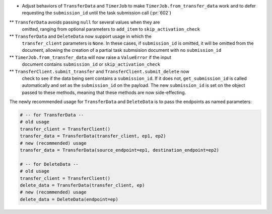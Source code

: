 * Adjust behaviors of ``TransferData`` and ``TimerJob`` to make
  ``TimerJob.from_transfer_data`` work and to defer requesting the
  ``submission_id`` until the task submission call (:pr:`602`)
** ``TransferData`` avoids passing ``null`` for several values when they are
   omitted, ranging from optional parameters to ``add_item`` to
   ``skip_activation_check``
** ``TransferData`` and ``DeleteData`` now support usage in which the
    ``transfer_client`` parameters is ``None``. In these cases, if
    ``submission_id`` is omitted, it will be omitted from the document,
    allowing the creation of a partial task submsision document with no
    ``submission_id``
** ``TimerJob.from_transfer_data`` will now raise a ``ValueError`` if the input
   document contains ``submission_id`` or ``skip_activation_check``
** ``TransferClient.submit_transfer`` and ``TransferClient.submit_delete`` now
   check to see if the data being sent contains a ``submission_id``. If it does
   not, ``get_submission_id`` is called automatically and set as the
   ``submission_id`` on the payload. The new ``submission_id`` is set on the
   object passed to these methods, meaning that these methods are now
   side-effecting.

The newly recommended usage for ``TransferData`` and ``DeleteData`` is to pass
the endpoints as named parameters:

.. code-block:: python

    # -- for TransferData --
    # old usage
    transfer_client = TransferClient()
    transfer_data = TransferData(transfer_client, ep1, ep2)
    # new (recommended) usage
    transfer_data = TransferData(source_endpoint=ep1, destination_endpoint=ep2)

    # -- for DeleteData --
    # old usage
    transfer_client = TransferClient()
    delete_data = TransferData(transfer_client, ep)
    # new (recommended) usage
    delete_data = DeleteData(endpoint=ep)
